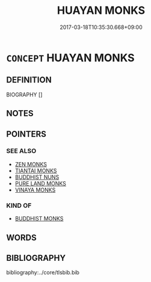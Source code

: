 # -*- mode: mandoku-tls-view -*-
#+TITLE: HUAYAN MONKS
#+DATE: 2017-03-18T10:35:30.668+09:00        
#+STARTUP: content
* =CONCEPT= HUAYAN MONKS
:PROPERTIES:
:CUSTOM_ID: uuid-c74d4205-0f0d-4539-8ac0-6247e0a29d5c
:END:
** DEFINITION

BIOGRAPHY []

** NOTES

** POINTERS
*** SEE ALSO
 - [[tls:concept:ZEN MONKS][ZEN MONKS]]
 - [[tls:concept:TIANTAI MONKS][TIANTAI MONKS]]
 - [[tls:concept:BUDDHIST NUNS][BUDDHIST NUNS]]
 - [[tls:concept:PURE LAND MONKS][PURE LAND MONKS]]
 - [[tls:concept:VINAYA MONKS][VINAYA MONKS]]

*** KIND OF
 - [[tls:concept:BUDDHIST MONKS][BUDDHIST MONKS]]

** WORDS
   :PROPERTIES:
   :VISIBILITY: children
   :END:
** BIBLIOGRAPHY
bibliography:../core/tlsbib.bib

